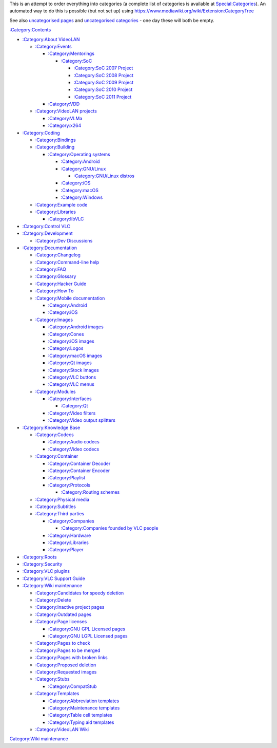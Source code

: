 This is an attempt to order everything into categories (a complete list of categories is available at `Special:Categories <Special:Categories>`__). An automated way to do this is possible (but not set up) using https://www.mediawiki.org/wiki/Extension:CategoryTree

See also `uncategorised pages <Special:Uncategorizedpages>`__ and `uncategorised categories <Special:Uncategorizedcategories>`__ - one day these will both be empty.

`:Category:Contents <:Category:Contents>`__

-  `:Category:About VideoLAN <:Category:About_VideoLAN>`__

   -  `:Category:Events <:Category:Events>`__

      -  `:Category:Mentorings <:Category:Mentorings>`__

         -  `:Category:SoC <:Category:SoC>`__

            -  `:Category:SoC 2007 Project <:Category:SoC_2007_Project>`__
            -  `:Category:SoC 2008 Project <:Category:SoC_2008_Project>`__
            -  `:Category:SoC 2009 Project <:Category:SoC_2009_Project>`__
            -  `:Category:SoC 2010 Project <:Category:SoC_2010_Project>`__
            -  `:Category:SoC 2011 Project <:Category:SoC_2011_Project>`__

      -  `:Category:VDD <:Category:VDD>`__

   -  `:Category:VideoLAN projects <:Category:VideoLAN_projects>`__

      -  `:Category:VLMa <:Category:VLMa>`__
      -  `:Category:x264 <:Category:x264>`__

-  `:Category:Coding <:Category:Coding>`__

   -  `:Category:Bindings <:Category:Bindings>`__
   -  `:Category:Building <:Category:Building>`__

      -  `:Category:Operating systems <:Category:Operating_systems>`__

         -  `:Category:Android <:Category:Android>`__
         -  `:Category:GNU/Linux <:Category:GNU/Linux>`__

            -  `:Category:GNU/Linux distros <:Category:GNU/Linux_distros>`__

         -  `:Category:iOS <:Category:iOS>`__
         -  `:Category:macOS <:Category:macOS>`__
         -  `:Category:Windows <:Category:Windows>`__

   -  `:Category:Example code <:Category:Example_code>`__
   -  `:Category:Libraries <:Category:Libraries>`__

      -  `:Category:libVLC <:Category:libVLC>`__

-  `:Category:Control VLC <:Category:Control_VLC>`__
-  `:Category:Development <:Category:Development>`__

   -  `:Category:Dev Discussions <:Category:Dev_Discussions>`__

-  `:Category:Documentation <:Category:Documentation>`__

   -  `:Category:Changelog <:Category:Changelog>`__
   -  `:Category:Command-line help <:Category:Command-line_help>`__
   -  `:Category:FAQ <:Category:FAQ>`__
   -  `:Category:Glossary <:Category:Glossary>`__
   -  `:Category:Hacker Guide <:Category:Hacker_Guide>`__
   -  `:Category:How To <:Category:How_To>`__
   -  `:Category:Mobile documentation <:Category:Mobile_documentation>`__

      -  `:Category:Android <:Category:Android>`__
      -  `:Category:iOS <:Category:iOS>`__

   -  `:Category:Images <:Category:Images>`__

      -  `:Category:Android images <:Category:Android_images>`__
      -  `:Category:Cones <:Category:Cones>`__
      -  `:Category:iOS images <:Category:iOS_images>`__
      -  `:Category:Logos <:Category:Logos>`__
      -  `:Category:macOS images <:Category:macOS_images>`__
      -  `:Category:Qt images <:Category:Qt_images>`__
      -  `:Category:Stock images <:Category:Stock_images>`__
      -  `:Category:VLC buttons <:Category:VLC_buttons>`__
      -  `:Category:VLC menus <:Category:VLC_menus>`__

   -  `:Category:Modules <:Category:Modules>`__

      -  `:Category:Interfaces <:Category:Interfaces>`__

         -  `:Category:Qt <:Category:Qt>`__

      -  `:Category:Video filters <:Category:Video_filters>`__
      -  `:Category:Video output splitters <:Category:Video_output_splitters>`__

-  `:Category:Knowledge Base <:Category:Knowledge_Base>`__

   -  `:Category:Codecs <:Category:Codecs>`__

      -  `:Category:Audio codecs <:Category:Audio_codecs>`__
      -  `:Category:Video codecs <:Category:Video_codecs>`__

   -  `:Category:Container <:Category:Container>`__

      -  `:Category:Container Decoder <:Category:Container_Decoder>`__
      -  `:Category:Container Encoder <:Category:Container_Encoder>`__
      -  `:Category:Playlist <:Category:Playlist>`__
      -  `:Category:Protocols <:Category:Protocols>`__

         -  `:Category:Routing schemes <:Category:Routing_schemes>`__

   -  `:Category:Physical media <:Category:Physical_media>`__
   -  `:Category:Subtitles <:Category:Subtitles>`__
   -  `:Category:Third parties <:Category:Third_parties>`__

      -  `:Category:Companies <:Category:Companies>`__

         -  `:Category:Companies founded by VLC people <:Category:Companies_founded_by_VLC_people>`__

      -  `:Category:Hardware <:Category:Hardware>`__
      -  `:Category:Libraries <:Category:Libraries>`__
      -  `:Category:Player <:Category:Player>`__

-  `:Category:Roots <:Category:Roots>`__
-  `:Category:Security <:Category:Security>`__
-  `:Category:VLC plugins <:Category:VLC_plugins>`__
-  `:Category:VLC Support Guide <:Category:VLC_Support_Guide>`__
-  `:Category:Wiki maintenance <:Category:Wiki_maintenance>`__

   -  `:Category:Candidates for speedy deletion <:Category:Candidates_for_speedy_deletion>`__
   -  `:Category:Delete <:Category:Delete>`__
   -  `:Category:Inactive project pages <:Category:Inactive_project_pages>`__
   -  `:Category:Outdated pages <:Category:Outdated_pages>`__
   -  `:Category:Page licenses <:Category:Page_licenses>`__

      -  `:Category:GNU GPL Licensed pages <:Category:GNU_GPL_Licensed_pages>`__
      -  `:Category:GNU LGPL Licensed pages <:Category:GNU_LGPL_Licensed_pages>`__

   -  `:Category:Pages to check <:Category:Pages_to_check>`__
   -  `:Category:Pages to be merged <:Category:Pages_to_be_merged>`__
   -  `:Category:Pages with broken links <:Category:Pages_with_broken_links>`__
   -  `:Category:Proposed deletion <:Category:Proposed_deletion>`__
   -  `:Category:Requested images <:Category:Requested_images>`__
   -  `:Category:Stubs <:Category:Stubs>`__

      -  `:Category:CompatStub <:Category:CompatStub>`__

   -  `:Category:Templates <:Category:Templates>`__

      -  `:Category:Abbreviation templates <:Category:Abbreviation_templates>`__
      -  `:Category:Maintenance templates <:Category:Maintenance_templates>`__
      -  `:Category:Table cell templates <:Category:Table_cell_templates>`__
      -  `:Category:Typing aid templates <:Category:Typing_aid_templates>`__

   -  `:Category:VideoLAN Wiki <:Category:VideoLAN_Wiki>`__

`Category:Wiki maintenance <Category:Wiki_maintenance>`__
